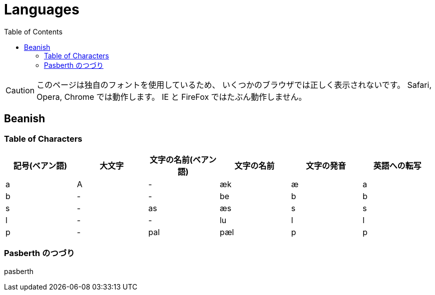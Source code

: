 = Languages
:docinfo:
:toc:

CAUTION: このページは独自のフォントを使用しているため、
いくつかのブラウザでは正しく表示されないです。
Safari, Opera, Chrome では動作します。
IE と FireFox ではたぶん動作しません。

== Beanish

=== Table of Characters

|===
|記号(ベアン語)|大文字|文字の名前(ベアン語)|文字の名前|文字の発音|英語への転写

|+++<span class="beanish">a</span>+++
|+++<span class="beanish">A</span>+++
|-
|æk
|æ
|a

|+++<span class="beanish">b</span>+++
|-
|-
|be
|b
|b


|+++<span class="beanish">s</span>+++
|-
|+++<span class="beanish">as</span>+++
|æs
|s
|s

|+++<span class="beanish">l</span>+++
|-
|-
|lu
|l
|l

|+++<span class="beanish">p</span>+++
|-
|+++<span class="beanish">pal</span>+++
|pæl
|p
|p

|===

=== Pasberth のつづり

[.beanish]
pasberth